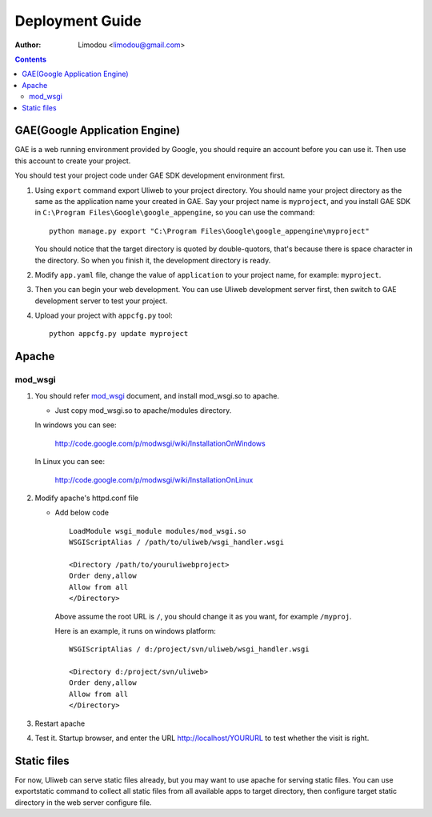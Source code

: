 Deployment Guide
===================

:Author: Limodou <limodou@gmail.com>

.. contents:: 

GAE(Google Application Engine)
--------------------------------

GAE is a web running environment provided by Google, you should require an account
before you can use it. Then use this account to create your project. 

You should test your project code under GAE SDK development environment first.

#. Using ``export`` command export Uliweb to your project directory. You should name
   your project directory as the same as the application name your created in
   GAE. Say your project name is ``myproject``, and you install GAE SDK in 
   ``C:\Program Files\Google\google_appengine``, so you can use the command:

   ::

        python manage.py export "C:\Program Files\Google\google_appengine\myproject"
        
   You should notice that the target directory is quoted by double-quotors,
   that's because there is space character in the directory. So when you
   finish it, the development directory is ready.

#. Modify ``app.yaml`` file, change the value of ``application`` to your project name, 
   for example: ``myproject``.
#. Then you can begin your web development. You can use Uliweb development server
   first, then switch to GAE development server to test your project.
#. Upload your project with ``appcfg.py`` tool:

   ::

        python appcfg.py update myproject
        
Apache
---------

mod_wsgi
~~~~~~~~~~~

#. You should refer `mod_wsgi <http://code.google.com/p/modwsgi/>`_ document, and 
   install mod_wsgi.so to apache.

   * Just copy mod_wsgi.so to apache/modules directory.

   In windows you can see:

        http://code.google.com/p/modwsgi/wiki/InstallationOnWindows

   In Linux you can see:

        http://code.google.com/p/modwsgi/wiki/InstallationOnLinux


#. Modify apache's httpd.conf file

   * Add below code

     ::
    
        LoadModule wsgi_module modules/mod_wsgi.so
        WSGIScriptAlias / /path/to/uliweb/wsgi_handler.wsgi
        
        <Directory /path/to/youruliwebproject>
        Order deny,allow
        Allow from all
        </Directory>
        
     Above assume the root URL is ``/``, you should change it as you want, for 
     example ``/myproj``.
    
     Here is an example, it runs on windows platform:
    
     ::
    
        WSGIScriptAlias / d:/project/svn/uliweb/wsgi_handler.wsgi
        
        <Directory d:/project/svn/uliweb>
        Order deny,allow
        Allow from all
        </Directory>

#. Restart apache
#. Test it. Startup browser, and enter the URL http://localhost/YOURURL to test
   whether the visit is right.

Static files
---------------

For now, Uliweb can serve static files already, but you may want to use apache
for serving static files. You can use exportstatic command to collect all static
files from all available apps to target directory, then configure target static
directory in the web server configure file.
 
    
